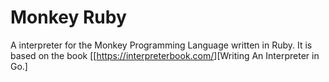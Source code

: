 * Monkey Ruby
  A interpreter for the Monkey Programming Language written in Ruby.
  It is based on the book [[https://interpreterbook.com/][Writing An Interpreter in Go.]

  


  
